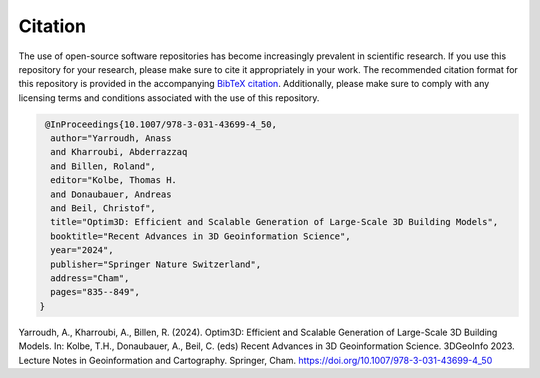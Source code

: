 Citation
=========

The use of open-source software repositories has become increasingly
prevalent in scientific research. If you use this repository for your
research, please make sure to cite it appropriately in your work. The
recommended citation format for this repository is provided in the
accompanying `BibTeX
citation <https://github.com/Yarroudh/Optim3D/blob/main/CITATION.bib>`__.
Additionally, please make sure to comply with any licensing terms and
conditions associated with the use of this repository.

.. code:: bibtex

   @InProceedings{10.1007/978-3-031-43699-4_50,
    author="Yarroudh, Anass
    and Kharroubi, Abderrazzaq
    and Billen, Roland",
    editor="Kolbe, Thomas H.
    and Donaubauer, Andreas
    and Beil, Christof",
    title="Optim3D: Efficient and Scalable Generation of Large-Scale 3D Building Models",
    booktitle="Recent Advances in 3D Geoinformation Science",
    year="2024",
    publisher="Springer Nature Switzerland",
    address="Cham",
    pages="835--849",
  }

Yarroudh, A., Kharroubi, A., Billen, R. (2024). Optim3D: Efficient and Scalable Generation of Large-Scale 3D Building Models. In: Kolbe, T.H., Donaubauer, A., Beil, C. (eds) Recent Advances in 3D Geoinformation Science. 3DGeoInfo 2023. Lecture Notes in Geoinformation and Cartography. Springer, Cham. https://doi.org/10.1007/978-3-031-43699-4_50